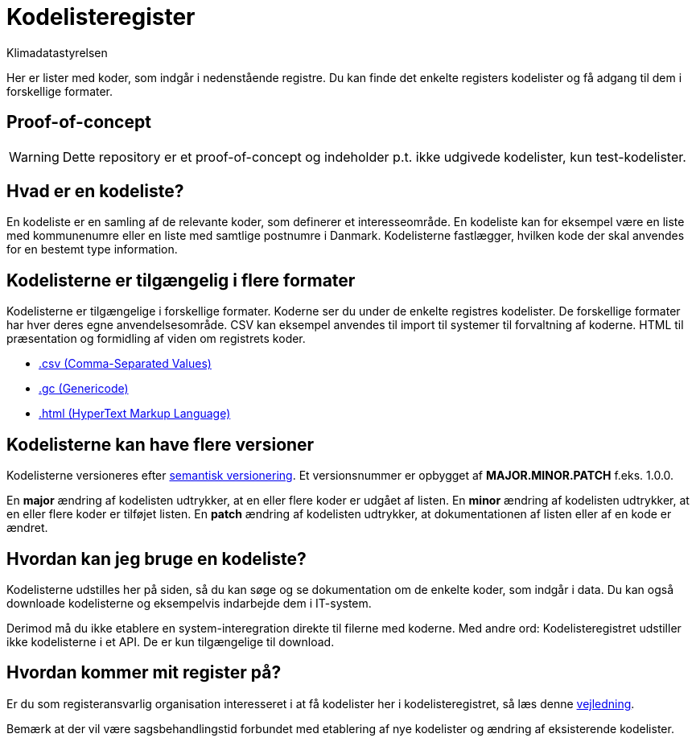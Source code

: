 = Kodelisteregister
:author: Klimadatastyrelsen
:encoding: utf-8
:lang: da
:nofooter:

[#abstract]
Her er lister med koder, som indgår i nedenstående registre. Du kan finde det enkelte registers kodelister og få adgang til dem i forskellige formater.

== Proof-of-concept

WARNING: Dette repository er et proof-of-concept og indeholder p.t. ikke udgivede kodelister, kun test-kodelister.

== Hvad er en kodeliste?

En kodeliste er en samling af de relevante koder, som definerer et interesseområde. En kodeliste kan for eksempel være en liste med kommunenumre eller en liste med samtlige postnumre i Danmark. Kodelisterne fastlægger, hvilken kode der skal anvendes for en bestemt type information.

== Kodelisterne er tilgængelig i flere formater

Kodelisterne er tilgængelige i forskellige formater. Koderne ser du under de enkelte registres kodelister. De forskellige formater har hver deres egne anvendelsesområde. CSV kan eksempel anvendes til import til systemer til forvaltning af koderne. HTML til præsentation og formidling af viden om registrets koder.

* https://www.rfc-editor.org/info/rfc4180[.csv (Comma-Separated Values)]
* https://docs.oasis-open.org/codelist/genericode/v1.0/genericode-v1.0.html[.gc (Genericode)]
* https://html.spec.whatwg.org/[.html (HyperText Markup Language)]

== Kodelisterne kan have flere versioner

Kodelisterne versioneres efter https://semver.org/lang/da/[semantisk versionering]. Et versionsnummer er opbygget af *MAJOR.MINOR.PATCH* f.eks. 1.0.0.

En *major* ændring af kodelisten udtrykker, at en eller flere koder er udgået af listen. En *minor* ændring af kodelisten udtrykker, at en eller flere koder er tilføjet listen. En *patch* ændring af kodelisten udtrykker, at dokumentationen af listen eller af en kode er ændret.

== Hvordan kan jeg bruge en kodeliste?

Kodelisterne udstilles her på siden, så du kan søge og se dokumentation om de enkelte koder, som indgår i data. Du kan også downloade kodelisterne og eksempelvis indarbejde dem i IT-system.

Derimod må du ikke etablere en system-interegration direkte til filerne med koderne. Med andre ord: Kodelisteregistret udstiller ikke kodelisterne i et API. De er kun tilgængelige til download.

== Hvordan kommer mit register på?

Er du som registeransvarlig organisation interesseret i at få kodelister her i kodelisteregistret, så læs denne https://confluence.sdfi.dk/x/AoBXCQ[vejledning].

Bemærk at der vil være sagsbehandlingstid forbundet med etablering af nye kodelister og ændring af eksisterende kodelister.